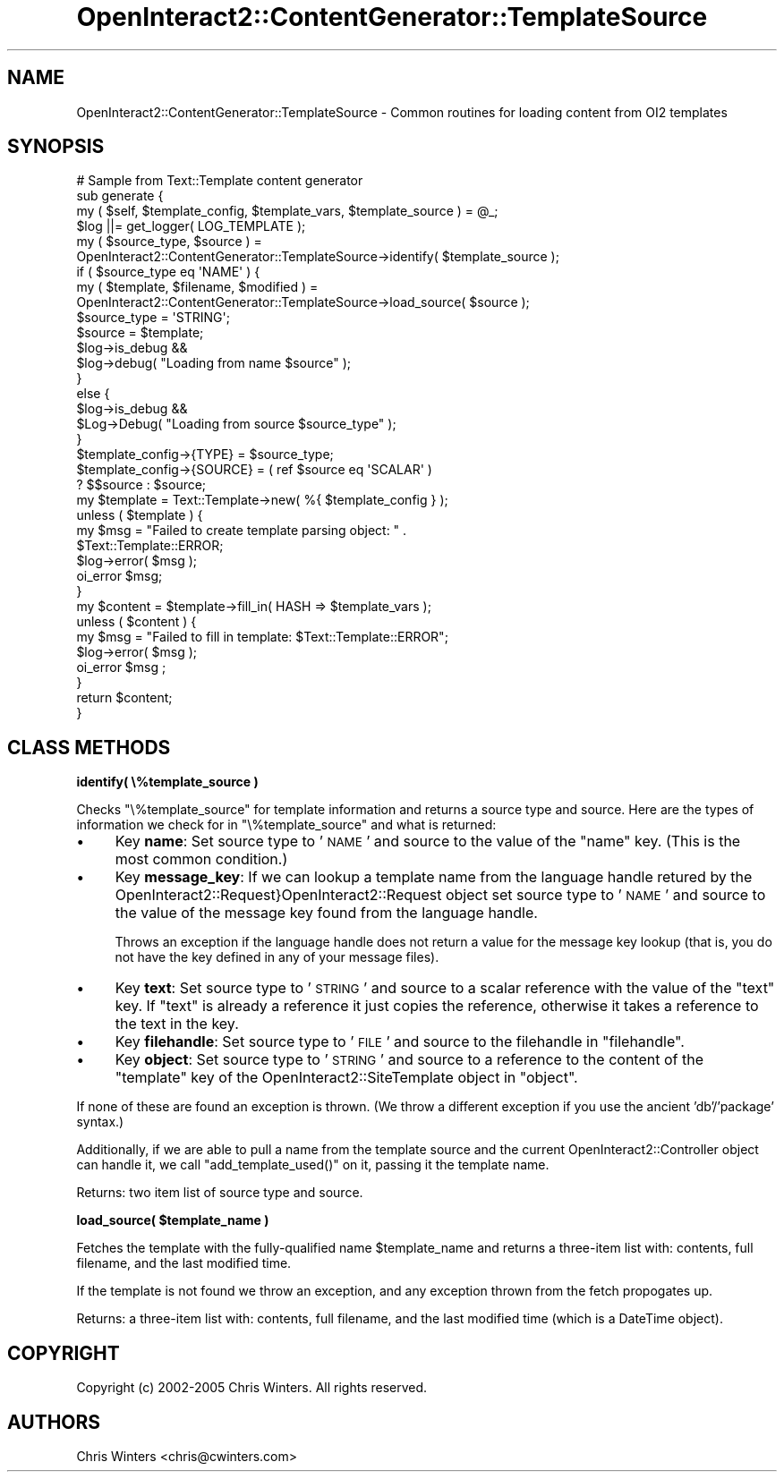.\" Automatically generated by Pod::Man 2.1801 (Pod::Simple 3.05)
.\"
.\" Standard preamble:
.\" ========================================================================
.de Sp \" Vertical space (when we can't use .PP)
.if t .sp .5v
.if n .sp
..
.de Vb \" Begin verbatim text
.ft CW
.nf
.ne \\$1
..
.de Ve \" End verbatim text
.ft R
.fi
..
.\" Set up some character translations and predefined strings.  \*(-- will
.\" give an unbreakable dash, \*(PI will give pi, \*(L" will give a left
.\" double quote, and \*(R" will give a right double quote.  \*(C+ will
.\" give a nicer C++.  Capital omega is used to do unbreakable dashes and
.\" therefore won't be available.  \*(C` and \*(C' expand to `' in nroff,
.\" nothing in troff, for use with C<>.
.tr \(*W-
.ds C+ C\v'-.1v'\h'-1p'\s-2+\h'-1p'+\s0\v'.1v'\h'-1p'
.ie n \{\
.    ds -- \(*W-
.    ds PI pi
.    if (\n(.H=4u)&(1m=24u) .ds -- \(*W\h'-12u'\(*W\h'-12u'-\" diablo 10 pitch
.    if (\n(.H=4u)&(1m=20u) .ds -- \(*W\h'-12u'\(*W\h'-8u'-\"  diablo 12 pitch
.    ds L" ""
.    ds R" ""
.    ds C` ""
.    ds C' ""
'br\}
.el\{\
.    ds -- \|\(em\|
.    ds PI \(*p
.    ds L" ``
.    ds R" ''
'br\}
.\"
.\" Escape single quotes in literal strings from groff's Unicode transform.
.ie \n(.g .ds Aq \(aq
.el       .ds Aq '
.\"
.\" If the F register is turned on, we'll generate index entries on stderr for
.\" titles (.TH), headers (.SH), subsections (.SS), items (.Ip), and index
.\" entries marked with X<> in POD.  Of course, you'll have to process the
.\" output yourself in some meaningful fashion.
.ie \nF \{\
.    de IX
.    tm Index:\\$1\t\\n%\t"\\$2"
..
.    nr % 0
.    rr F
.\}
.el \{\
.    de IX
..
.\}
.\"
.\" Accent mark definitions (@(#)ms.acc 1.5 88/02/08 SMI; from UCB 4.2).
.\" Fear.  Run.  Save yourself.  No user-serviceable parts.
.    \" fudge factors for nroff and troff
.if n \{\
.    ds #H 0
.    ds #V .8m
.    ds #F .3m
.    ds #[ \f1
.    ds #] \fP
.\}
.if t \{\
.    ds #H ((1u-(\\\\n(.fu%2u))*.13m)
.    ds #V .6m
.    ds #F 0
.    ds #[ \&
.    ds #] \&
.\}
.    \" simple accents for nroff and troff
.if n \{\
.    ds ' \&
.    ds ` \&
.    ds ^ \&
.    ds , \&
.    ds ~ ~
.    ds /
.\}
.if t \{\
.    ds ' \\k:\h'-(\\n(.wu*8/10-\*(#H)'\'\h"|\\n:u"
.    ds ` \\k:\h'-(\\n(.wu*8/10-\*(#H)'\`\h'|\\n:u'
.    ds ^ \\k:\h'-(\\n(.wu*10/11-\*(#H)'^\h'|\\n:u'
.    ds , \\k:\h'-(\\n(.wu*8/10)',\h'|\\n:u'
.    ds ~ \\k:\h'-(\\n(.wu-\*(#H-.1m)'~\h'|\\n:u'
.    ds / \\k:\h'-(\\n(.wu*8/10-\*(#H)'\z\(sl\h'|\\n:u'
.\}
.    \" troff and (daisy-wheel) nroff accents
.ds : \\k:\h'-(\\n(.wu*8/10-\*(#H+.1m+\*(#F)'\v'-\*(#V'\z.\h'.2m+\*(#F'.\h'|\\n:u'\v'\*(#V'
.ds 8 \h'\*(#H'\(*b\h'-\*(#H'
.ds o \\k:\h'-(\\n(.wu+\w'\(de'u-\*(#H)/2u'\v'-.3n'\*(#[\z\(de\v'.3n'\h'|\\n:u'\*(#]
.ds d- \h'\*(#H'\(pd\h'-\w'~'u'\v'-.25m'\f2\(hy\fP\v'.25m'\h'-\*(#H'
.ds D- D\\k:\h'-\w'D'u'\v'-.11m'\z\(hy\v'.11m'\h'|\\n:u'
.ds th \*(#[\v'.3m'\s+1I\s-1\v'-.3m'\h'-(\w'I'u*2/3)'\s-1o\s+1\*(#]
.ds Th \*(#[\s+2I\s-2\h'-\w'I'u*3/5'\v'-.3m'o\v'.3m'\*(#]
.ds ae a\h'-(\w'a'u*4/10)'e
.ds Ae A\h'-(\w'A'u*4/10)'E
.    \" corrections for vroff
.if v .ds ~ \\k:\h'-(\\n(.wu*9/10-\*(#H)'\s-2\u~\d\s+2\h'|\\n:u'
.if v .ds ^ \\k:\h'-(\\n(.wu*10/11-\*(#H)'\v'-.4m'^\v'.4m'\h'|\\n:u'
.    \" for low resolution devices (crt and lpr)
.if \n(.H>23 .if \n(.V>19 \
\{\
.    ds : e
.    ds 8 ss
.    ds o a
.    ds d- d\h'-1'\(ga
.    ds D- D\h'-1'\(hy
.    ds th \o'bp'
.    ds Th \o'LP'
.    ds ae ae
.    ds Ae AE
.\}
.rm #[ #] #H #V #F C
.\" ========================================================================
.\"
.IX Title "OpenInteract2::ContentGenerator::TemplateSource 3"
.TH OpenInteract2::ContentGenerator::TemplateSource 3 "2010-06-17" "perl v5.10.0" "User Contributed Perl Documentation"
.\" For nroff, turn off justification.  Always turn off hyphenation; it makes
.\" way too many mistakes in technical documents.
.if n .ad l
.nh
.SH "NAME"
OpenInteract2::ContentGenerator::TemplateSource \- Common routines for loading content from OI2 templates
.SH "SYNOPSIS"
.IX Header "SYNOPSIS"
.Vb 1
\& # Sample from Text::Template content generator
\& 
\& sub generate {
\&    my ( $self, $template_config, $template_vars, $template_source ) = @_;
\&    $log ||= get_logger( LOG_TEMPLATE );
\&    my ( $source_type, $source ) =
\&        OpenInteract2::ContentGenerator::TemplateSource\->identify( $template_source );
\&    if ( $source_type eq \*(AqNAME\*(Aq ) {
\&        my ( $template, $filename, $modified ) =
\&            OpenInteract2::ContentGenerator::TemplateSource\->load_source( $source );
\&        $source_type = \*(AqSTRING\*(Aq;
\&        $source      = $template;
\&        $log\->is_debug &&
\&            $log\->debug( "Loading from name $source" );
\&    }
\&    else {
\&        $log\->is_debug &&
\&            $Log\->Debug( "Loading from source $source_type" );
\&    }
\&    $template_config\->{TYPE}   = $source_type;
\&    $template_config\->{SOURCE} = ( ref $source eq \*(AqSCALAR\*(Aq )
\&                                   ? $$source : $source;
\&    my $template = Text::Template\->new( %{ $template_config } );
\&    unless ( $template ) {
\&        my $msg = "Failed to create template parsing object: " .
\&                  $Text::Template::ERROR;
\&        $log\->error( $msg );
\&        oi_error $msg;
\&    }
\&    my $content = $template\->fill_in( HASH => $template_vars );
\&    unless ( $content ) {
\&        my $msg = "Failed to fill in template: $Text::Template::ERROR";
\&        $log\->error( $msg );
\&        oi_error $msg ;
\&    }
\&    return $content;
\& }
.Ve
.SH "CLASS METHODS"
.IX Header "CLASS METHODS"
\&\fBidentify( \e%template_source )\fR
.PP
Checks \f(CW\*(C`\e%template_source\*(C'\fR for template information and returns a
source type and source. Here are the types of information we check for
in \f(CW\*(C`\e%template_source\*(C'\fR and what is returned:
.IP "\(bu" 4
Key \fBname\fR: Set source type to '\s-1NAME\s0' and source to the value of the
\&\f(CW\*(C`name\*(C'\fR key. (This is the most common condition.)
.IP "\(bu" 4
Key \fBmessage_key\fR: If we can lookup a template name from the language
handle retured by the OpenInteract2::Request}OpenInteract2::Request
object set source type to '\s-1NAME\s0' and source to the value of the
message key found from the language handle.
.Sp
Throws an exception if the language handle does not return a value for
the message key lookup (that is, you do not have the key defined in
any of your message files).
.IP "\(bu" 4
Key \fBtext\fR: Set source type to '\s-1STRING\s0' and source to a scalar
reference with the value of the \f(CW\*(C`text\*(C'\fR key. If \f(CW\*(C`text\*(C'\fR is already a
reference it just copies the reference, otherwise it takes a reference
to the text in the key.
.IP "\(bu" 4
Key \fBfilehandle\fR: Set source type to '\s-1FILE\s0' and source to the
filehandle in \f(CW\*(C`filehandle\*(C'\fR.
.IP "\(bu" 4
Key \fBobject\fR: Set source type to '\s-1STRING\s0' and source to a reference to
the content of the \f(CW\*(C`template\*(C'\fR key of the
OpenInteract2::SiteTemplate object in
\&\f(CW\*(C`object\*(C'\fR.
.PP
If none of these are found an exception is thrown. (We throw a
different exception if you use the ancient 'db'/'package' syntax.)
.PP
Additionally, if we are able to pull a name from the template source
and the current OpenInteract2::Controller
object can handle it, we call \f(CW\*(C`add_template_used()\*(C'\fR on it, passing it
the template name.
.PP
Returns: two item list of source type and source.
.PP
\&\fBload_source( \f(CB$template_name\fB )\fR
.PP
Fetches the template with the fully-qualified name \f(CW$template_name\fR
and returns a three-item list with: contents, full filename, and the last
modified time.
.PP
If the template is not found we throw an exception, and any exception
thrown from the fetch propogates up.
.PP
Returns: a three-item list with: contents, full filename, and the last
modified time (which is a DateTime object).
.SH "COPYRIGHT"
.IX Header "COPYRIGHT"
Copyright (c) 2002\-2005 Chris Winters. All rights reserved.
.SH "AUTHORS"
.IX Header "AUTHORS"
Chris Winters <chris@cwinters.com>

